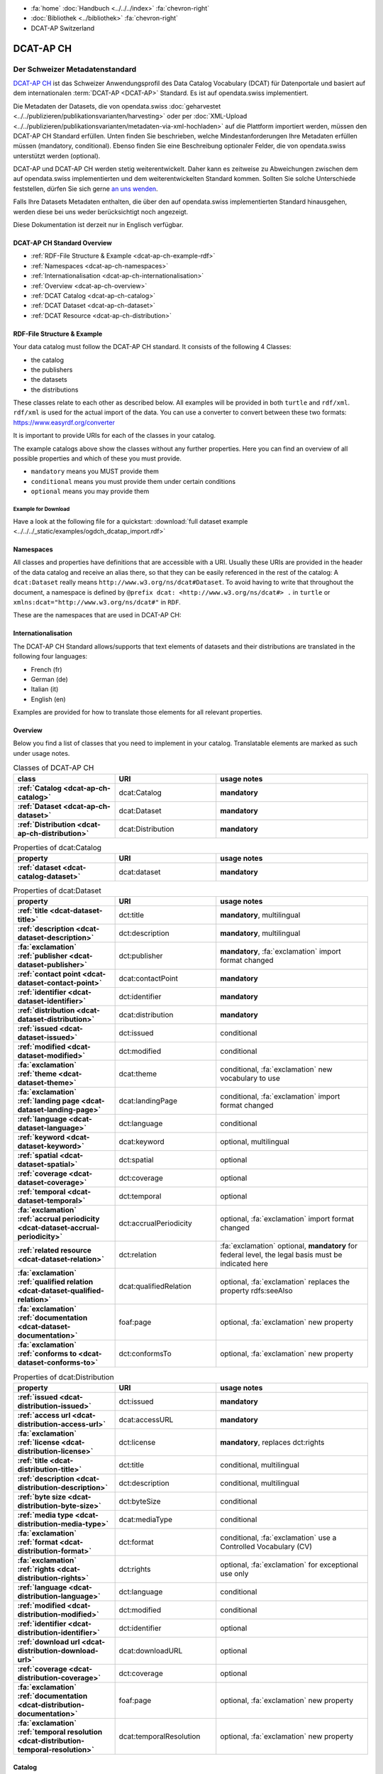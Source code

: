 .. container:: custom-breadcrumbs

   - :fa:`home` :doc:`Handbuch <../../../index>` :fa:`chevron-right`
   - :doc:`Bibliothek <../bibliothek>` :fa:`chevron-right`
   - DCAT-AP Switzerland

**********
DCAT-AP CH
**********

Der Schweizer Metadatenstandard
=====================================

.. container:: Intro

    `DCAT-AP CH <https://dcat-ap.ch/>`__ ist das Schweizer Anwendungsprofil des Data Catalog Vocabulary
    (DCAT) für Datenportale und basiert auf dem
    internationalen :term:`DCAT-AP <DCAT-AP>` Standard. Es ist auf opendata.swiss implementiert.

    Die Metadaten der Datasets, die von opendata.swiss
    :doc:`geharvestet <../../publizieren/publikationsvarianten/harvesting>`
    oder per :doc:`XML-Upload <../../publizieren/publikationsvarianten/metadaten-via-xml-hochladen>`
    auf die Plattform importiert werden, müssen den DCAT-AP CH Standard erfüllen.
    Unten finden Sie beschrieben, welche Mindestanforderungen Ihre Metadaten erfüllen
    müssen (mandatory, conditional). Ebenso finden Sie eine Beschreibung optionaler Felder,
    die von opendata.swiss unterstützt werden (optional).

    DCAT-AP und DCAT-AP CH werden stetig weiterentwickelt. Daher kann es zeitweise zu Abweichungen
    zwischen dem auf opendata.swiss implementierten und dem weiterentwickelten Standard kommen.
    Sollten Sie solche Unterschiede feststellen, dürfen Sie sich gerne
    `an uns wenden <mailto:opendata@bfs.admin.ch>`__.

    Falls Ihre Datasets Metadaten enthalten, die über den auf opendata.swiss implementierten
    Standard hinausgehen, werden diese bei uns weder berücksichtigt noch angezeigt.

    Diese Dokumentation ist derzeit nur in Englisch verfügbar.

DCAT-AP CH Standard Overview
----------------------------

- :ref:`RDF-File Structure & Example <dcat-ap-ch-example-rdf>`
- :ref:`Namespaces <dcat-ap-ch-namespaces>`
- :ref:`Internationalisation <dcat-ap-ch-internationalisation>`
- :ref:`Overview <dcat-ap-ch-overview>`
- :ref:`DCAT Catalog <dcat-ap-ch-catalog>`
- :ref:`DCAT Dataset <dcat-ap-ch-dataset>`
- :ref:`DCAT Resource <dcat-ap-ch-distribution>`


.. _dcat-ap-ch-example-rdf:

RDF-File Structure & Example
------------------------------

Your data catalog must follow the DCAT-AP CH standard.
It consists of the following 4 Classes:

- the catalog
- the publishers
- the datasets
- the distributions

These classes relate to each other as described below.
All examples will be provided in both ``turtle`` and ``rdf/xml``. ``rdf/xml`` is used for the actual import of the data.
You can use a converter to convert between these two formats:
https://www.easyrdf.org/converter

It is important to provide URIs for each of the classes in your catalog.

.. toggle-header::
    :header: Data Catalog in Turtle

    .. code-block:: turtle
        :caption: Here you can see how every class in the catalog has a URI

        @prefix dcat: <http://www.w3.org/ns/dcat#> .
        @prefix dct: <http://purl.org/dc/terms/> .
        @prefix foaf: <http://xmlns.com/foaf/0.1/> .

        <https://tierstatistik.identitas.ch/data/fig-cattle-pyr.csv>
          a dcat:Dataset ;
          dcat:distribution <https://tierstatistik.identitas.ch/de/fig-cattle-pyr.html> ;
          dct:publisher <https://tierstatistik.identitas.ch> .

        <https://tierstatistik.identitas.ch/de/fig-cattle-pyr.html>
          a dcat:Distribution .

.. toggle-header::
    :header: Data Catalog in RDF

    .. code-block:: xml
        :caption: In RDF the URIs are stored in the ``about`` attribute

        <?xml version="1.0" encoding="utf-8" ?>
        <rdf:RDF xmlns:rdf="http://www.w3.org/1999/02/22-rdf-syntax-ns#"
                 xmlns:dcat="http://www.w3.org/ns/dcat#"
                 xmlns:dct="http://purl.org/dc/terms/"
                 xmlns:foaf="http://xmlns.com/foaf/0.1/">

          <dcat:Dataset rdf:about="https://tierstatistik.identitas.ch/data/fig-cattle-pyr.csv">
            <dcat:distribution>
              <dcat:Distribution rdf:about="https://tierstatistik.identitas.ch/de/fig-cattle-pyr.html">
                </dcat:Distribution>
              </dcat:distribution>
          </dcat:Dataset>

        </rdf:RDF>

The example catalogs above show the classes without any further properties.
Here you can find an overview of all possible properties and which of these you must provide.

- ``mandatory`` means you MUST provide them
- ``conditional`` means you must provide them under certain conditions
- ``optional`` means you may provide them

Example for Download
^^^^^^^^^^^^^^^^^^^^

Have a look at the following file for a quickstart:
:download:`full dataset example <../../../_static/examples/ogdch_dcatap_import.rdf>`

.. _dcat-ap-ch-namespaces:

Namespaces
------------

All classes and properties have definitions that are accessible with a URI.
Usually these URIs are provided in the header of the data catalog and receive an alias there,
so that they can be easily referenced in the rest of the catalog:
A ``dcat:Dataset`` really means ``http://www.w3.org/ns/dcat#Dataset``. To avoid having to
write that throughout the document, a namespace is defined by ``@prefix dcat: <http://www.w3.org/ns/dcat#> .`` in ``turtle``
or ``xmlns:dcat="http://www.w3.org/ns/dcat#"`` in ``RDF``.

These are the namespaces that are used in DCAT-AP CH:

.. code-block:: turtle
    :caption: DCAT-AP CH namespaces in turtle

    @prefix dcat: <http://www.w3.org/ns/dcat#> .
    @prefix dct: <http://purl.org/dc/terms/> .
    @prefix foaf: <http://xmlns.com/foaf/0.1/> .
    @prefix xsd: <http://www.w3.org/2001/XMLSchema#> .
    @prefix rdfs: <http://www.w3.org/2000/01/rdf-schema#> .
    @prefix rdf: <http://www.w3.org/1999/02/22-rdf-syntax-ns#> .
    @prefix vcard: <http://www.w3.org/2006/vcard/ns#> .
    @prefix schema: <http://schema.org/> .

.. code-block:: xml
    :caption: DCAT-AP CH namespaces in rdf

    <rdf:RDF
      xmlns:dcat="http://www.w3.org/ns/dcat#"
      xmlns:dct="http://purl.org/dc/terms/"
      xmlns:foaf="http://xmlns.com/foaf/0.1/"
      xmlns:xsd="http://www.w3.org/2001/XMLSchema#"
      xmlns:rdfs="http://www.w3.org/2000/01/rdf-schema#"
      xmlns:rdf="http://www.w3.org/1999/02/22-rdf-syntax-ns#"
      xmlns:vcard="http://www.w3.org/2006/vcard/ns#"
      xmlns:schema="http://schema.org/"
    >

.. _dcat-ap-ch-internationalisation:

Internationalisation
--------------------

The DCAT-AP CH Standard allows/supports that text elements of
datasets and their distributions are translated in the following four
languages:

- French (fr)
- German (de)
- Italian (it)
- English (en)

Examples are provided for how to translate those
elements for all relevant properties.

.. _dcat-ap-ch-overview:

Overview
---------

Below you find a list of classes that you need to implement in your catalog.
Translatable elements are marked as such under usage notes.

.. list-table:: Classes of DCAT-AP CH
    :widths: 20 20 30
    :header-rows: 1
    :stub-columns: 1

    * - class
      - URI
      - usage notes
    * - :ref:`Catalog <dcat-ap-ch-catalog>`
      - dcat:Catalog
      - **mandatory**
    * - :ref:`Dataset <dcat-ap-ch-dataset>`
      - dcat:Dataset
      - **mandatory**
    * - :ref:`Distribution <dcat-ap-ch-distribution>`
      - dcat:Distribution
      - **mandatory**

.. list-table:: Properties of dcat:Catalog
    :widths: 20 20 30
    :header-rows: 1
    :stub-columns: 1

    * - property
      - URI
      - usage notes 
    * - :ref:`dataset <dcat-catalog-dataset>`
      - dcat:dataset
      - **mandatory**

.. list-table:: Properties of dcat:Dataset
    :widths: 20 20 30
    :header-rows: 1
    :stub-columns: 1

    * - property
      - URI
      - usage notes
    * - :ref:`title <dcat-dataset-title>`
      - dct:title
      - **mandatory**, multilingual
    * - :ref:`description <dcat-dataset-description>`
      - dct:description
      - **mandatory**, multilingual
    * - :fa:`exclamation` :ref:`publisher <dcat-dataset-publisher>`
      - dct:publisher
      - **mandatory**, :fa:`exclamation` import format changed
    * - :ref:`contact point <dcat-dataset-contact-point>`
      - dcat:contactPoint
      - **mandatory**
    * - :ref:`identifier <dcat-dataset-identifier>`
      - dct:identifier
      - **mandatory**
    * - :ref:`distribution <dcat-dataset-distribution>`
      - dcat:distribution
      - **mandatory**
    * - :ref:`issued <dcat-dataset-issued>`
      - dct:issued
      - conditional
    * - :ref:`modified <dcat-dataset-modified>`
      - dct:modified
      - conditional
    * - :fa:`exclamation` :ref:`theme <dcat-dataset-theme>`
      - dcat:theme
      - conditional, :fa:`exclamation` new vocabulary to use
    * - :fa:`exclamation` :ref:`landing page <dcat-dataset-landing-page>`
      - dcat:landingPage
      - conditional,  :fa:`exclamation` import format changed
    * - :ref:`language <dcat-dataset-language>`
      - dct:language
      - conditional
    * - :ref:`keyword <dcat-dataset-keyword>`
      - dcat:keyword
      - optional, multilingual
    * - :ref:`spatial <dcat-dataset-spatial>`
      - dct:spatial
      - optional
    * - :ref:`coverage <dcat-dataset-coverage>`
      - dct:coverage
      - optional
    * - :ref:`temporal <dcat-dataset-temporal>`
      - dct:temporal
      - optional
    * - :fa:`exclamation` :ref:`accrual periodicity <dcat-dataset-accrual-periodicity>`
      - dct:accrualPeriodicity
      - optional, :fa:`exclamation` import format changed
    * - :ref:`related resource <dcat-dataset-relation>`
      - dct:relation
      - :fa:`exclamation` optional, **mandatory** for federal level, the legal basis must be indicated here
    * - :fa:`exclamation` :ref:`qualified relation <dcat-dataset-qualified-relation>`
      - dcat:qualifiedRelation
      - optional, :fa:`exclamation` replaces the property rdfs:seeAlso
    * - :fa:`exclamation` :ref:`documentation <dcat-dataset-documentation>`
      - foaf:page
      - optional, :fa:`exclamation` new property
    * - :fa:`exclamation` :ref:`conforms to <dcat-dataset-conforms-to>`
      - dct:conformsTo
      - optional, :fa:`exclamation` new property


.. list-table:: Properties of dcat:Distribution
    :widths: 20 20 30
    :header-rows: 1
    :stub-columns: 1

    * - property
      - URI
      - usage notes
    * - :ref:`issued <dcat-distribution-issued>`
      - dct:issued
      - **mandatory**
    * - :ref:`access url <dcat-distribution-access-url>`
      - dcat:accessURL
      - **mandatory**
    * - :fa:`exclamation` :ref:`license <dcat-distribution-license>`
      - dct:license
      - **mandatory**, replaces dct:rights
    * - :ref:`title <dcat-distribution-title>`
      - dct:title
      - conditional, multilingual
    * - :ref:`description <dcat-distribution-description>`
      - dct:description
      - conditional, multilingual
    * - :ref:`byte size <dcat-distribution-byte-size>`
      - dct:byteSize
      - conditional
    * - :ref:`media type <dcat-distribution-media-type>`
      - dcat:mediaType
      - conditional
    * - :fa:`exclamation` :ref:`format <dcat-distribution-format>`
      - dct:format
      - conditional, :fa:`exclamation` use a Controlled Vocabulary (CV)
    * - :fa:`exclamation` :ref:`rights <dcat-distribution-rights>`
      - dct:rights
      - optional, :fa:`exclamation` for exceptional use only
    * - :ref:`language <dcat-distribution-language>`
      - dct:language
      - conditional
    * - :ref:`modified <dcat-distribution-modified>`
      - dct:modified
      - conditional
    * - :ref:`identifier <dcat-distribution-identifier>`
      - dct:identifier
      - optional
    * - :ref:`download url <dcat-distribution-download-url>`
      - dcat:downloadURL
      - optional
    * - :ref:`coverage <dcat-distribution-coverage>`
      - dct:coverage
      - optional
    * - :fa:`exclamation` :ref:`documentation <dcat-distribution-documentation>`
      - foaf:page
      - optional, :fa:`exclamation` new property
    * - :fa:`exclamation` :ref:`temporal resolution <dcat-distribution-temporal-resolution>`
      - dcat:temporalResolution
      - optional, :fa:`exclamation` new property

.. _dcat-ap-ch-catalog:

Catalog
----------------------

.. _dcat-catalog-class:

dcat:Catalog (DCAT)
^^^^^^^^^^^^^^^^^^^^^^^

.. container:: Mapping

    .. include:: dcat-definitions/catalog-class.rst

.. toggle-header::
    :header: Class ``dcat:Catalog`` in Turtle

    .. include:: dcat-examples/catalog-class-ttl.rst

.. toggle-header::
    :header: Class ``dcat:Catalog`` in Rdf/xml

    .. include:: dcat-examples/catalog-class-rdf.rst

.. _dcat-catalog-dataset:

dcat:dataset (DCAT)
^^^^^^^^^^^^^^^^^^^^^^^

.. container:: Mapping

    .. include:: dcat-definitions/catalog-datasets.rst

.. toggle-header::
    :header: Property ``dcat:dataset`` of ``dcat:Catalog`` in Turtle

    .. include:: dcat-examples/catalog-datasets-ttl.rst

.. toggle-header::
    :header:  Property ``dcat:dataset`` of ``dcat:Catalog`` in Rdf/xml

    .. include:: dcat-examples/catalog-datasets-rdf.rst

.. _dcat-ap-ch-dataset:

Dataset
----------------------

.. _dcat-dataset-class:

dcat:Dataset (DCAT)
^^^^^^^^^^^^^^^^^^^^^^^

.. container:: Mapping

    .. include:: dcat-definitions/dataset-class.rst

.. toggle-header::
    :header: Class ``dcat:Dataset`` with a URI in Turtle

    .. include:: dcat-examples/dataset-class-ttl.rst

.. toggle-header::
    :header:  Class ``dcat:Dataset`` with a URI in Rdf/xml

    .. include:: dcat-examples/dataset-class-rdf.rst

.. _dcat-dataset-identifier:

dct:identifier (DCAT)
^^^^^^^^^^^^^^^^^^^^^^^

.. container:: Mapping

    .. include:: dcat-definitions/dataset-identifier.rst

.. toggle-header::
    :header: Property ``dct:identifier`` of ``dcat:Dataset`` in Turtle

    .. include:: dcat-examples/dataset-identifier-ttl.rst

.. toggle-header::
    :header:  Property ``dct:identifier`` of ``dcat:Dataset`` in Rdf/xml

    .. include:: dcat-examples/dataset-identifier-rdf.rst

.. _dcat-dataset-title:

dct:title (DCAT)
^^^^^^^^^^^^^^^^^^^^^^^

.. container:: Mapping

    .. include:: dcat-definitions/dataset-title.rst

.. toggle-header::
    :header: Property ``dct:title`` of ``dcat:Dataset`` in Turtle

    .. include:: dcat-examples/dataset-title-ttl.rst

.. toggle-header::
    :header: Property ``dct:title`` of ``dcat:Dataset`` in Rdf/xml

    .. include:: dcat-examples/dataset-title-rdf.rst

.. _dcat-dataset-description:

dct:description (DCAT)
^^^^^^^^^^^^^^^^^^^^^^^

.. container:: Mapping

    .. include:: dcat-definitions/dataset-description.rst

.. toggle-header::
    :header: Property ``dct:description`` of ``dcat:Dataset`` using Markdown in Turtle

    .. include:: dcat-examples/dataset-description-ttl.rst

.. toggle-header::
    :header: Property ``dct:description`` of ``dcat:Dataset`` using Markdown in Rdf/xml

    .. include:: dcat-examples/dataset-description-rdf.rst

.. _dcat-dataset-publisher:

dct:publisher (DCAT)
^^^^^^^^^^^^^^^^^^^^^^^

.. container:: Mapping

    .. include:: dcat-definitions/dataset-publisher.rst

.. toggle-header::
    :header: :fa:`exclamation` Property ``dct:publisher`` of ``dcat:Dataset`` in Turtle

    .. include:: dcat-examples/dataset-publisher-ttl.rst

.. toggle-header::
    :header: :fa:`exclamation` Property ``dct:publisher`` of ``dcat:Dataset`` in Rdf/xml

    .. include:: dcat-examples/dataset-publisher-rdf.rst

.. toggle-header::
    :header: Deprecated: Property ``dct:publisher`` of ``dcat:Dataset`` in Turtle

    .. include:: dcat-examples/deprecated/dataset-publisher-ttl.rst

.. toggle-header::
    :header: Deprecated: Property ``dct:publisher`` of ``dcat:Dataset`` in Rdf/xml

    .. include:: dcat-examples/deprecated/dataset-publisher-rdf.rst

.. _dcat-dataset-contact-point:

dcat:contactPoint (DCAT)
^^^^^^^^^^^^^^^^^^^^^^^^

.. container:: Mapping

    .. include:: dcat-definitions/dataset-contact-point.rst

.. toggle-header::
    :header: Property ``dcat:contactPoints`` of ``dcat:Dataset`` in Turtle

    .. include:: dcat-examples/dataset-contact-point-ttl.rst

.. toggle-header::
    :header: Property ``dcat:contactPoints`` of ``dcat:Dataset`` in Rdf/xml

    .. include:: dcat-examples/dataset-contact-point-rdf.rst

.. _dcat-dataset-distribution:

dcat:distribution (DCAT)
^^^^^^^^^^^^^^^^^^^^^^^^

.. container:: Mapping

    .. include:: dcat-definitions/dataset-distribution.rst

.. toggle-header::
    :header: Property ``dcat:distribution`` of ``dcat:Dataset`` in Turtle

    .. include:: dcat-examples/dataset-distribution-ttl.rst

.. toggle-header::
    :header: Property ``dcat:distribution`` of ``dcat:Dataset`` in Rdf/xml

    .. include:: dcat-examples/dataset-distribution-rdf.rst

.. _dcat-dataset-issued:

dct:issued (DCAT)
^^^^^^^^^^^^^^^^^^^^^^^

.. container:: Mapping

    .. include:: dcat-definitions/dataset-issued.rst

.. toggle-header::
    :header: Property ``dct:issued`` of ``dcat:Dataset`` in Turtle

    .. include:: dcat-examples/dataset-issued-ttl.rst

.. toggle-header::
    :header: Property ``dct:issued`` of ``dcat:Dataset`` in Rdf/xml

    .. include:: dcat-examples/dataset-issued-rdf.rst

.. _dcat-dataset-modified:

dct-modified (DCAT)
^^^^^^^^^^^^^^^^^^^^^^^^

.. container:: Mapping

   .. include:: dcat-definitions/dataset-modified.rst

.. toggle-header::
    :header: Property ``dct:modified`` of ``dcat:Dataset`` in Turtle

    .. include:: dcat-examples/dataset-modified-ttl.rst

.. toggle-header::
    :header: Property ``dct:modified`` of ``dcat:Dataset`` in Rdf/xml

    .. include:: dcat-examples/dataset-modified-rdf.rst

.. _dcat-dataset-theme:

dcat:theme (DCAT)
^^^^^^^^^^^^^^^^^

.. container:: Mapping

    .. include:: dcat-definitions/dataset-theme.rst

.. toggle-header::
    :header: Property ``dcat:theme`` of ``dcat:Dataset`` in Turtle

    .. include:: dcat-examples/dataset-theme-ttl.rst

.. toggle-header::
    :header: Property ``dcat:theme`` of ``dcat:Dataset`` in Rdf/xml

    .. include:: dcat-examples/dataset-theme-rdf.rst

.. toggle-header::
    :header: Deprecated: Property ``dcat:theme`` of ``dcat:Dataset`` in Turtle

    .. include:: dcat-examples/deprecated/dataset-theme-ttl.rst

.. toggle-header::
    :header: Deprecated: Property ``dcat:theme`` of ``dcat:Dataset`` in Rdf/xml

    .. include:: dcat-examples/deprecated/dataset-theme-rdf.rst

.. _dcat-dataset-language:

dct:language (DCAT)
^^^^^^^^^^^^^^^^^^^^^^^^

.. container:: Mapping

    .. include:: dcat-definitions/dataset-language.rst

.. toggle-header::
    :header: Property ``dct:language`` of ``dcat:Dataset``  in Turtle

    .. include:: dcat-examples/dataset-language-ttl.rst

.. toggle-header::
    :header: Property ``dct:language`` of ``dcat:Dataset`` in Rdf/xml

    .. include:: dcat-examples/dataset-language-rdf.rst


.. _dcat-dataset-landing-page:

dcat:landingPage (DCAT)
^^^^^^^^^^^^^^^^^^^^^^^^

.. container:: Mapping

    .. include:: dcat-definitions/dataset-landing-page.rst

.. toggle-header::
    :header: :fa:`exclamation` Property ``dcat:landingPage`` of ``dcat:Dataset`` in Turtle

    .. include:: dcat-examples/dataset-landing-page-ttl.rst

.. toggle-header::
    :header: :fa:`exclamation` Property ``dcat:landingPage`` of ``dcat:Dataset`` in Rdf/xml

    .. include:: dcat-examples/dataset-landing-page-rdf.rst

.. toggle-header::
    :header: Deprecated: Property ``dcat:landingPage`` of ``dcat:Dataset`` in Turtle

    .. include:: dcat-examples/deprecated/dataset-landing-page-ttl.rst

.. toggle-header::
    :header: Deprecated: Property ``dcat:landingPage`` of ``dcat:Dataset`` in Rdf/xml

    .. include:: dcat-examples/deprecated/dataset-landing-page-rdf.rst

.. _dcat-dataset-relation:

dct:relation (DCAT)
^^^^^^^^^^^^^^^^^^^^^^^^

.. container:: Mapping

    .. include:: dcat-definitions/dataset-relation.rst

.. toggle-header::
    :header: Property ``dct:relation`` of ``dcat:Dataset`` in Turtle

    .. include:: dcat-examples/dataset-relation-ttl.rst

.. toggle-header::
    :header: Property ``dct:relation`` of ``dcat:Dataset`` in Rdf/xml

    .. include:: dcat-examples/dataset-relation-rdf.rst

.. _dcat-dataset-documentation:

foaf:page (DCAT)
^^^^^^^^^^^^^^^^^^^^^^^^

.. container:: Mapping

    .. include:: dcat-definitions/dataset-documentation.rst

.. toggle-header::
    :header: Property ``foaf:page`` of ``dcat:Dataset`` in Turtle

    .. include:: dcat-examples/dataset-documentation-ttl.rst

.. toggle-header::
    :header: Property ``foaf:page`` of ``dcat:Dataset`` in Rdf/xml

    .. include:: dcat-examples/dataset-documentation-rdf.rst
        
.. _dcat-dataset-conforms-to:

dct:conformsTo (DCAT)
^^^^^^^^^^^^^^^^^^^^^^^^

.. container:: Mapping

    .. include:: dcat-definitions/dataset-conforms-to.rst

.. toggle-header::
    :header: Property ``dct:conformsTo`` of ``dcat:Dataset`` in Turtle

    .. include:: dcat-examples/dataset-conforms-to-ttl.rst

.. toggle-header::
    :header: Property ``dct:conformsTo`` of ``dcat:Dataset`` in Rdf/xml

    .. include:: dcat-examples/dataset-conforms-to-rdf.rst
        
.. _dcat-dataset-keyword:

dcat:keyword (DCAT)
^^^^^^^^^^^^^^^^^^^^^^^^

.. container:: Mapping

   .. include:: dcat-definitions/dataset-keyword.rst

.. toggle-header::
    :header: Property ``dcat:keyword`` of ``dcat:Dataset`` in Turtle

    .. include:: dcat-examples/dataset-keyword-ttl.rst

.. toggle-header::
    :header: Property ``dcat:keyword`` of ``dcat:Dataset`` in Rdf/xml

    .. include:: dcat-examples/dataset-keyword-rdf.rst

.. _dcat-dataset-spatial:

dct:spatial (DCAT)
^^^^^^^^^^^^^^^^^^^^^^^^

.. container:: Mapping

    .. include:: dcat-definitions/dataset-spatial.rst

.. toggle-header::
    :header: Property ``dct:spatial`` of ``dcat:Dataset`` in Turtle

    .. include:: dcat-examples/dataset-spatial-ttl.rst

.. toggle-header::
    :header: Property ``dct:spatial`` of ``dcat:Dataset`` in Rdf/xml

    .. include:: dcat-examples/dataset-spatial-rdf.rst

.. _dcat-dataset-coverage:

dct:coverage (DCAT)
^^^^^^^^^^^^^^^^^^^^^^^^

.. container:: Mapping

    .. include:: dcat-definitions/dataset-coverage.rst

.. toggle-header::
    :header: Property ``dct:coverage`` of ``dcat:Dataset`` in Turtle

    .. include:: dcat-examples/dataset-coverage-ttl.rst

.. toggle-header::
    :header: Property ``dct:coverage`` of ``dcat:Dataset`` in Rdf/xml

    .. include:: dcat-examples/dataset-coverage-rdf.rst

.. _dcat-dataset-temporal:

dct:temporal (DCAT)
^^^^^^^^^^^^^^^^^^^^^^^^

.. container:: Mapping

    .. include:: dcat-definitions/dataset-temporal.rst

.. toggle-header::
    :header: Property ``dct:temporal`` of ``dcat:Dataset`` in Turtle

    .. include:: dcat-examples/dataset-temporal-ttl.rst

.. toggle-header::
    :header: Property ``dct:temporal`` of ``dcat:Dataset`` in Rdf/xml

    .. include:: dcat-examples/dataset-temporal-rdf.rst

.. _dcat-dataset-accrual-periodicity:

dct:accrual-periodicity (DCAT)
^^^^^^^^^^^^^^^^^^^^^^^^^^^^^^

.. container:: Mapping

    .. include:: dcat-definitions/dataset-accrual-periodicity.rst

.. toggle-header::
    :header: :fa:`exclamation` Property ``dct:accrualPeriodicity`` of ``dcat:Dataset`` in Turtle

    .. include:: dcat-examples/dataset-accrual-periodicity-ttl.rst

.. toggle-header::
    :header: :fa:`exclamation` Property ``dct:accrualPeriodicity`` of ``dcat:Dataset`` in Rdf/xml

    .. include:: dcat-examples/dataset-accrual-periodicity-rdf.rst

.. toggle-header::
    :header: Deprecated: Property ``dct:accrualPeriodicity`` of ``dcat:Dataset`` in Turtle

    .. include:: dcat-examples/deprecated/dataset-accrual-periodicity-ttl.rst

.. toggle-header::
    :header: Deprecated: Property ``dct:accrualPeriodicity`` of ``dcat:Dataset`` in Rdf/xml

    .. include:: dcat-examples/deprecated/dataset-accrual-periodicity-rdf.rst

.. _dcat-dataset-qualified-relation:

dcat:qualifiedRelation (DCAT)
^^^^^^^^^^^^^^^^^^^^^^^^^^^^^

.. container:: Mapping

   .. include:: dcat-definitions/dataset-qualified-relation.rst

.. toggle-header::
    :header: :fa:`exclamation` Property ``dcat:qualifiedRelation`` of ``dcat:Dataset`` in Turtle

    .. include:: dcat-examples/dataset-qualified-relation-ttl.rst

.. toggle-header::
    :header: :fa:`exclamation` Property ``dcat:qualifiedRelation`` of ``dcat:Dataset`` in Rdf/xml

    .. include:: dcat-examples/dataset-qualified-relation-rdf.rst

.. toggle-header::
    :header: Deprecated: Property ``rdfs:seeAlso`` of ``dcat:Dataset`` in Turtle

    .. include:: dcat-examples//deprecated/dataset-see-also-ttl.rst

.. toggle-header::
    :header: Deprecated: Property ``rdfs:seeAlso`` of ``dcat:Dataset`` in Rdf/xml

    .. include:: dcat-examples//deprecated/dataset-see-also-rdf.rst

.. _dcat-ap-ch-distribution:

Distribution
------------

.. _dcat-distribution-class:

dcat:Distribution (DCAT)
^^^^^^^^^^^^^^^^^^^^^^^^

.. container:: Mapping

    .. include:: dcat-definitions/distribution-class.rst

.. toggle-header::
    :header: Class ``dcat:Distribution`` with a URI in Turtle

    .. include:: dcat-examples/distribution-class-ttl.rst

.. toggle-header::
    :header: Class ``dcat:Distribution`` with a URI in Rdf/xml

    .. include:: dcat-examples/distribution-class-rdf.rst

.. _dcat-distribution-access-url:

dcat:accessURL (DCAT)
^^^^^^^^^^^^^^^^^^^^^^^^

.. container:: Mapping

   .. include:: dcat-definitions/distribution-access-url.rst

.. toggle-header::
    :header: Property ``dcat:accessURL`` of ``dcat:Distribution`` in Turtle

    .. include:: dcat-examples/distribution-access-url-ttl.rst

.. toggle-header::
    :header: Property ``dcat:accessURL`` of ``dcat:Distribution`` in Rdf/xml

    .. include:: dcat-examples/distribution-access-url-rdf.rst


.. _dcat-distribution-download-url:

dcat:downloadURL (DCAT)
^^^^^^^^^^^^^^^^^^^^^^^^

.. container:: Mapping

   .. include:: dcat-definitions/distribution-download-url.rst

.. toggle-header::
    :header: Property ``dcat:downloadURL`` of ``dcat:Distribution`` in Turtle

    .. include:: dcat-examples/distribution-download-url-ttl.rst

.. toggle-header::
    :header: Property ``dcat:downloadURL`` of ``dcat:Distribution`` in Rdf/xml

    .. include:: dcat-examples/distribution-download-url-rdf.rst

.. _dcat-distribution-issued:

dct:issued (DCAT)
^^^^^^^^^^^^^^^^^^^^^^^^

.. container:: Mapping

   .. include:: dcat-definitions/distribution-issued.rst

.. toggle-header::
    :header: Property ``dct:issued`` of ``dcat:Distribution`` in Turtle

    .. include:: dcat-examples/distribution-issued-ttl.rst

.. toggle-header::
    :header: Property ``dct:issued`` of ``dcat:Distribution`` in Rdf/xml

    .. include:: dcat-examples/distribution-issued-rdf.rst

.. _dcat-distribution-rights:

dct:rights (DCAT)
^^^^^^^^^^^^^^^^^^^^^^^^

.. container:: Mapping

    .. include:: dcat-definitions/distribution-rights.rst

.. toggle-header::
    :header: Property ``dct:rights`` of ``dcat:Distribution`` in Turtle

    .. include:: dcat-examples/distribution-rights-ttl.rst

.. toggle-header::
    :header: Property ``dct:rights`` of ``dcat:Distribution`` in Rdf/xml

    .. include:: dcat-examples/distribution-rights-rdf.rst

.. _dcat-distribution-media-type:

dcat:mediaType (DCAT)
^^^^^^^^^^^^^^^^^^^^^^^^

.. container:: Mapping

    .. include:: dcat-definitions/distribution-media-type.rst

.. toggle-header::
    :header: Property ``dcat:mediaType`` of ``dcat:Distribution`` in Turtle

    .. include:: dcat-examples/distribution-media-type-ttl.rst

.. toggle-header::
    :header: Property ``dcat:mediaType`` of ``dcat:Distribution`` in Rdf/xml

    .. include:: dcat-examples/distribution-media-type-rdf.rst

.. _dcat-distribution-format:

dct:format (DCAT)
^^^^^^^^^^^^^^^^^^^^^^^^

.. container:: Mapping

    .. include:: dcat-definitions/distribution-format.rst

.. toggle-header::
    :header: Property ``dct:format`` of ``dcat:Distribution`` in Turtle

    .. include:: dcat-examples/distribution-format-ttl.rst

.. toggle-header::
    :header: Property ``dct:format`` of ``dcat:Distribution`` in Rdf/xml

    .. include:: dcat-examples/distribution-format-rdf.rst

.. _dcat-distribution-byte-size:

dcat:byteSize (DCAT)
^^^^^^^^^^^^^^^^^^^^^^^^

.. container:: Mapping

   .. include:: dcat-definitions/distribution-byte-size.rst

.. toggle-header::
    :header: Property ``dcat:byteSize`` of ``dcat:Distribution`` in Turtle

    .. include:: dcat-examples/distribution-byte-size-ttl.rst

.. toggle-header::
    :header: Property ``dcat:byteSize`` of ``dcat:Distribution`` in Rdf/xml

    .. include:: dcat-examples/distribution-byte-size-rdf.rst

.. _dcat-distribution-modified:

dct:modified (DCAT)
^^^^^^^^^^^^^^^^^^^^^^^^

.. container:: Mapping

    .. include:: dcat-definitions/distribution-modified.rst

.. toggle-header::
    :header: Property ``dct:modified`` of ``dcat:Distribution`` in Turtle

    .. include:: dcat-examples/distribution-modified-ttl.rst

.. toggle-header::
    :header: Property ``dct:modified`` of ``dcat:Distribution`` in Rdf/xml

    .. include:: dcat-examples/distribution-modified-rdf.rst

.. _dcat-distribution-title:

dct:title (DCAT)
^^^^^^^^^^^^^^^^^^^^^^^^

.. container:: Mapping

    .. include:: dcat-definitions/distribution-title.rst

.. toggle-header::
    :header: Property ``dct:title`` of ``dcat:Distribution`` in Turtle

    .. include:: dcat-examples/distribution-title-ttl.rst

.. toggle-header::
    :header: Property ``dct:title`` of ``dcat:Dataset`` in Rdf/xml

    .. include:: dcat-examples/distribution-title-rdf.rst

.. _dcat-distribution-description:

dct:description (DCAT)
^^^^^^^^^^^^^^^^^^^^^^^^

.. container:: Mapping

   .. include:: dcat-definitions/distribution-description.rst

.. toggle-header::
    :header: Property ``dct:description`` of ``dcat:Distribution`` in Turtle

    .. include:: dcat-examples/distribution-description-ttl.rst

.. toggle-header::
    :header: Property ``dct:description`` of ``dcat:Distribution`` in Rdf/xml

    .. include:: dcat-examples/distribution-description-rdf.rst

.. _dcat-distribution-language:

dct:language (DCAT)
^^^^^^^^^^^^^^^^^^^^^^^^

.. container:: Mapping

    .. include:: dcat-definitions/distribution-language.rst

.. toggle-header::
    :header: Property ``dct:language`` of ``dcat:Distribution``  in Turtle

    .. include:: dcat-examples/distribution-language-ttl.rst

.. toggle-header::
    :header: Property ``dct:language`` of ``dcat:Distribution``  in Rdf/xml

    .. include:: dcat-examples/distribution-language-rdf.rst

.. _dcat-distribution-identifier:

dct:identifier (DCAT)
^^^^^^^^^^^^^^^^^^^^^^^^

.. container:: Mapping

   .. include:: dcat-definitions/distribution-identifier.rst

.. toggle-header::
    :header:  Property ``dct:identifier`` of ``dcat:Distribution`` in Turtle

    .. include:: dcat-examples/distribution-identifier-ttl.rst

.. toggle-header::
    :header:  Property ``dct:identifier`` of ``dcat:Distribution`` in Rdf/xml

    .. include:: dcat-examples/distribution-identifier-rdf.rst

.. _dcat-distribution-coverage:

dct:coverage (DCAT)
^^^^^^^^^^^^^^^^^^^^^^^^

.. container:: Mapping

   .. include:: dcat-definitions/distribution-coverage.rst

.. toggle-header::
    :header: Property ``dct:coverage`` of ``dcat:Distribution`` in Turtle

    .. include:: dcat-examples/distribution-coverage-ttl.rst

.. toggle-header::
    :header: Property ``dct:coverage`` of ``dcat:Distribution`` in Rdf/xml

    .. include:: dcat-examples/distribution-coverage-rdf.rst

.. _dcat-distribution-license:

dct:license (DCAT)
^^^^^^^^^^^^^^^^^^^^^^^^

.. container:: Mapping

   .. include:: dcat-definitions/distribution-license.rst

.. toggle-header::
    :header: Property ``dct:license`` of ``dcat:Distribution`` in Turtle

    .. include:: dcat-examples/distribution-license-ttl.rst

.. toggle-header::
    :header: Property ``dct:license`` of ``dcat:Distribution`` in Rdf/xml

    .. include:: dcat-examples/distribution-license-rdf.rst

.. _dcat-distribution-documentation:

foaf:page (DCAT)
^^^^^^^^^^^^^^^^^^^^^^^^

.. container:: Mapping

    .. include:: dcat-definitions/distribution-documentation.rst

.. toggle-header::
    :header: Property ``foaf:page`` of ``dcat:Distribution`` in Turtle

    .. include:: dcat-examples/distribution-documentation-ttl.rst

.. toggle-header::
    :header: Property ``foaf:page`` of ``dcat:Distribution`` in Rdf/xml

    .. include:: dcat-examples/distribution-documentation-rdf.rst

.. _dcat-distribution-temporal-resolution:

dcat:temporalResolution (DCAT)
^^^^^^^^^^^^^^^^^^^^^^^^^^^^^^

.. container:: Mapping

    .. include:: dcat-definitions/distribution-temporal-resolution.rst

.. toggle-header::
    :header: Property ``dcat:temporalResolution`` of ``dcat:Distribution`` in Turtle

    .. include:: dcat-examples/distribution-temporal-resolution-ttl.rst

.. toggle-header::
    :header: Property ``dcat:temporalResolution`` of ``dcat:Distribution`` in Rdf/xml

    .. include:: dcat-examples/distribution-temporal-resolution-rdf.rst
